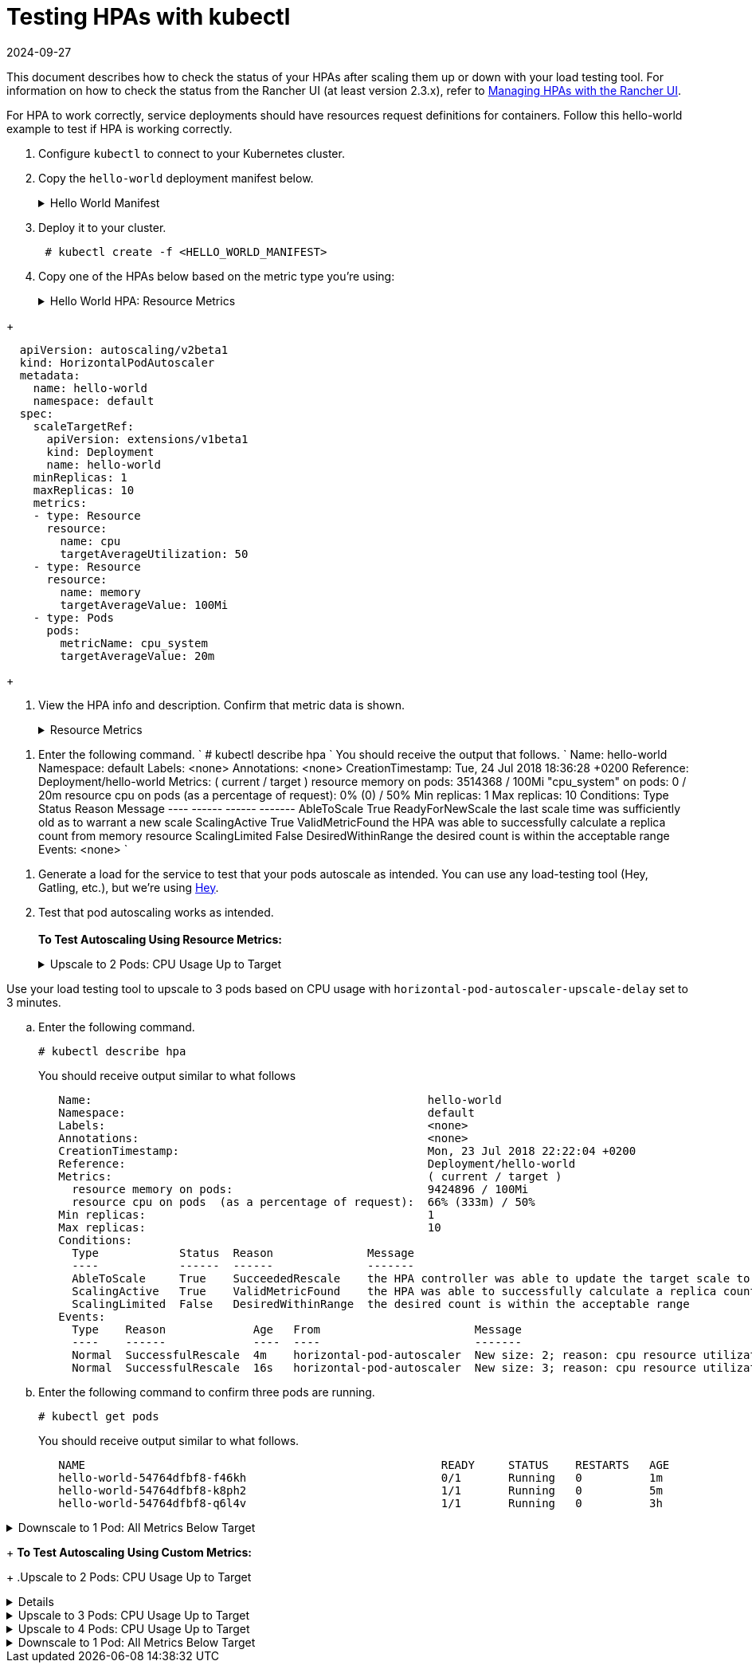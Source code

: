 = Testing HPAs with kubectl
:revdate: 2024-09-27
:page-revdate: {revdate}

This document describes how to check the status of your HPAs after scaling them up or down with your load testing tool. For information on how to check the status from the Rancher UI (at least version 2.3.x), refer to xref:cluster-admin/kubernetes-resources/horizontal-pod-autoscaler/manage-hpas-with-kubectl.adoc[Managing HPAs with the Rancher UI].

For HPA to work correctly, service deployments should have resources request definitions for containers. Follow this hello-world example to test if HPA is working correctly.

. Configure `kubectl` to connect to your Kubernetes cluster.
. Copy the `hello-world` deployment manifest below.
+
.Hello World Manifest
[%collapsible]
======
+
----
  apiVersion: apps/v1beta2
  kind: Deployment
  metadata:
    labels:
      app: hello-world
    name: hello-world
    namespace: default
  spec:
    replicas: 1
    selector:
      matchLabels:
        app: hello-world
    strategy:
      rollingUpdate:
        maxSurge: 1
        maxUnavailable: 0
      type: RollingUpdate
    template:
      metadata:
        labels:
          app: hello-world
      spec:
        containers:
        - image: rancher/hello-world
          imagePullPolicy: Always
          name: hello-world
          resources:
            requests:
              cpu: 500m
              memory: 64Mi
          ports:
          - containerPort: 80
            protocol: TCP
        restartPolicy: Always
  ---
  apiVersion: v1
  kind: Service
  metadata:
    name: hello-world
    namespace: default
  spec:
    ports:
    - port: 80
      protocol: TCP
      targetPort: 80
    selector:
      app: hello-world
----
+
======

. Deploy it to your cluster.
+
----
 # kubectl create -f <HELLO_WORLD_MANIFEST>
----

. Copy one of the HPAs below based on the metric type you're using:
+
.Hello World HPA: Resource Metrics
[%collapsible]
======
+
----
   apiVersion: autoscaling/v2beta1
   kind: HorizontalPodAutoscaler
   metadata:
     name: hello-world
     namespace: default
   spec:
     scaleTargetRef:
       apiVersion: extensions/v1beta1
       kind: Deployment
       name: hello-world
     minReplicas: 1
     maxReplicas: 10
     metrics:
     - type: Resource
       resource:
         name: cpu
         targetAverageUtilization: 50
     - type: Resource
       resource:
         name: memory
         targetAverageValue: 1000Mi
----
+
======
.Hello World HPA: Custom Metrics
[%collapsible]
======
+
----
  apiVersion: autoscaling/v2beta1
  kind: HorizontalPodAutoscaler
  metadata:
    name: hello-world
    namespace: default
  spec:
    scaleTargetRef:
      apiVersion: extensions/v1beta1
      kind: Deployment
      name: hello-world
    minReplicas: 1
    maxReplicas: 10
    metrics:
    - type: Resource
      resource:
        name: cpu
        targetAverageUtilization: 50
    - type: Resource
      resource:
        name: memory
        targetAverageValue: 100Mi
    - type: Pods
      pods:
        metricName: cpu_system
        targetAverageValue: 20m
----
+
======

. View the HPA info and description. Confirm that metric data is shown.
+
.Resource Metrics
[%collapsible]
======

. Enter the following commands.
       `
       # kubectl get hpa
       NAME          REFERENCE                TARGETS                     MINPODS   MAXPODS   REPLICAS   AGE
       hello-world   Deployment/hello-world   1253376 / 100Mi, 0% / 50%   1         10        1          6m
       # kubectl describe hpa
       Name:                                                  hello-world
       Namespace:                                             default
       Labels:                                                <none>
       Annotations:                                           <none>
       CreationTimestamp:                                     Mon, 23 Jul 2018 20:21:16 +0200
       Reference:                                             Deployment/hello-world
       Metrics:                                               ( current / target )
         resource memory on pods:                             1253376 / 100Mi
         resource cpu on pods  (as a percentage of request):  0% (0) / 50%
       Min replicas:                                          1
       Max replicas:                                          10
       Conditions:
         Type            Status  Reason              Message
         ----            ------  ------              -------
         AbleToScale     True    ReadyForNewScale    the last scale time was sufficiently old as to warrant a new scale
         ScalingActive   True    ValidMetricFound    the HPA was able to successfully calculate a replica count from memory resource
         ScalingLimited  False   DesiredWithinRange  the desired count is within the acceptable range
       Events:           <none>
      `
======
.Custom Metrics
[%collapsible]
======
. Enter the following command.
      `
      # kubectl describe hpa
     `
      You should receive the output that follows.
      `
      Name:                                                  hello-world
      Namespace:                                             default
      Labels:                                                <none>
      Annotations:                                           <none>
      CreationTimestamp:                                     Tue, 24 Jul 2018 18:36:28 +0200
      Reference:                                             Deployment/hello-world
      Metrics:                                               ( current / target )
        resource memory on pods:                             3514368 / 100Mi
        "cpu_system" on pods:                                0 / 20m
        resource cpu on pods  (as a percentage of request):  0% (0) / 50%
      Min replicas:                                          1
      Max replicas:                                          10
      Conditions:
        Type            Status  Reason              Message
        ----            ------  ------              -------
        AbleToScale     True    ReadyForNewScale    the last scale time was sufficiently old as to warrant a new scale
        ScalingActive   True    ValidMetricFound    the HPA was able to successfully calculate a replica count from memory resource
        ScalingLimited  False   DesiredWithinRange  the desired count is within the acceptable range
      Events:           <none>
     `
======
. Generate a load for the service to test that your pods autoscale as intended. You can use any load-testing tool (Hey, Gatling, etc.), but we're using https://github.com/rakyll/hey[Hey].
. Test that pod autoscaling works as intended. +
 +
*To Test Autoscaling Using Resource Metrics:*
+
.Upscale to 2 Pods: CPU Usage Up to Target
[%collapsible]
======
Use your load testing tool to scale up to two pods based on CPU Usage.

 .. View your HPA.
+
----
 # kubectl describe hpa
----
+
You should receive output similar to what follows.
+
----
 Name:                                                  hello-world
 Namespace:                                             default
 Labels:                                                <none>
 Annotations:                                           <none>
 CreationTimestamp:                                     Mon, 23 Jul 2018 22:22:04 +0200
 Reference:                                             Deployment/hello-world
 Metrics:                                               ( current / target )
   resource memory on pods:                             10928128 / 100Mi
   resource cpu on pods  (as a percentage of request):  56% (280m) / 50%
 Min replicas:                                          1
 Max replicas:                                          10
 Conditions:
   Type            Status  Reason              Message
   ----            ------  ------              -------
   AbleToScale     True    SucceededRescale    the HPA controller was able to update the target scale to 2
   ScalingActive   True    ValidMetricFound    the HPA was able to successfully calculate a replica count from cpu resource utilization (percentage of request)
   ScalingLimited  False   DesiredWithinRange  the desired count is within the acceptable range
 Events:
   Type    Reason             Age   From                       Message
   ----    ------             ----  ----                       -------
   Normal  SuccessfulRescale  13s   horizontal-pod-autoscaler  New size: 2; reason: cpu resource utilization (percentage of request) above target
----

 .. Enter the following command to confirm you've scaled to two pods.
+
----
   # kubectl get pods
----
+
You should receive output similar to what follows:
+
----
   NAME                                                     READY     STATUS    RESTARTS   AGE
   hello-world-54764dfbf8-k8ph2                             1/1       Running   0          1m
   hello-world-54764dfbf8-q6l4v                             1/1       Running   0          3h
----
+
======
.Upscale to 3 pods: CPU Usage Up to Target
[%collapsible]
======
Use your load testing tool to upscale to 3 pods based on CPU usage with `horizontal-pod-autoscaler-upscale-delay` set to 3 minutes.

 .. Enter the following command.
+
----
# kubectl describe hpa
----
+
You should receive output similar to what follows
+
----
   Name:                                                  hello-world
   Namespace:                                             default
   Labels:                                                <none>
   Annotations:                                           <none>
   CreationTimestamp:                                     Mon, 23 Jul 2018 22:22:04 +0200
   Reference:                                             Deployment/hello-world
   Metrics:                                               ( current / target )
     resource memory on pods:                             9424896 / 100Mi
     resource cpu on pods  (as a percentage of request):  66% (333m) / 50%
   Min replicas:                                          1
   Max replicas:                                          10
   Conditions:
     Type            Status  Reason              Message
     ----            ------  ------              -------
     AbleToScale     True    SucceededRescale    the HPA controller was able to update the target scale to 3
     ScalingActive   True    ValidMetricFound    the HPA was able to successfully calculate a replica count from cpu resource utilization (percentage of request)
     ScalingLimited  False   DesiredWithinRange  the desired count is within the acceptable range
   Events:
     Type    Reason             Age   From                       Message
     ----    ------             ----  ----                       -------
     Normal  SuccessfulRescale  4m    horizontal-pod-autoscaler  New size: 2; reason: cpu resource utilization (percentage of request) above target
     Normal  SuccessfulRescale  16s   horizontal-pod-autoscaler  New size: 3; reason: cpu resource utilization (percentage of request) above target
----

 .. Enter the following command to confirm three pods are running.
+
----
# kubectl get pods
----
+
You should receive output similar to what follows.
+
----
   NAME                                                     READY     STATUS    RESTARTS   AGE
   hello-world-54764dfbf8-f46kh                             0/1       Running   0          1m
   hello-world-54764dfbf8-k8ph2                             1/1       Running   0          5m
   hello-world-54764dfbf8-q6l4v                             1/1       Running   0          3h
----
+
======
.Downscale to 1 Pod: All Metrics Below Target
[%collapsible]
======
Use your load testing to scale down to 1 pod when all metrics are below target for `horizontal-pod-autoscaler-downscale-delay` (5 minutes by default).

 .. Enter the following command.
+
----
   # kubectl describe hpa
----
+
You should receive output similar to what follows.
+
----
   Name:                                                  hello-world
   Namespace:                                             default
   Labels:                                                <none>
   Annotations:                                           <none>
   CreationTimestamp:                                     Mon, 23 Jul 2018 22:22:04 +0200
   Reference:                                             Deployment/hello-world
   Metrics:                                               ( current / target )
     resource memory on pods:                             10070016 / 100Mi
     resource cpu on pods  (as a percentage of request):  0% (0) / 50%
   Min replicas:                                          1
   Max replicas:                                          10
   Conditions:
     Type            Status  Reason              Message
     ----            ------  ------              -------
     AbleToScale     True    SucceededRescale    the HPA controller was able to update the target scale to 1
     ScalingActive   True    ValidMetricFound    the HPA was able to successfully calculate a replica count from memory resource
     ScalingLimited  False   DesiredWithinRange  the desired count is within the acceptable range
   Events:
     Type    Reason             Age   From                       Message
     ----    ------             ----  ----                       -------
     Normal  SuccessfulRescale  10m   horizontal-pod-autoscaler  New size: 2; reason: cpu resource utilization (percentage of request) above target
     Normal  SuccessfulRescale  6m    horizontal-pod-autoscaler  New size: 3; reason: cpu resource utilization (percentage of request) above target
     Normal  SuccessfulRescale  1s    horizontal-pod-autoscaler  New size: 1; reason: All metrics below target
----
+
======

+
*To Test Autoscaling Using Custom Metrics:*
+
.Upscale to 2 Pods: CPU Usage Up to Target
[%collapsible]
======
Use your load testing tool to upscale two pods based on CPU usage.

 .. Enter the following command.
    `
 # kubectl describe hpa
   `
    You should receive output similar to what follows.
    `
 Name:                                                  hello-world
 Namespace:                                             default
 Labels:                                                <none>
 Annotations:                                           <none>
 CreationTimestamp:                                     Tue, 24 Jul 2018 18:01:11 +0200
 Reference:                                             Deployment/hello-world
 Metrics:                                               ( current / target )
   resource memory on pods:                             8159232 / 100Mi
   "cpu_system" on pods:                                7m / 20m
   resource cpu on pods  (as a percentage of request):  64% (321m) / 50%
 Min replicas:                                          1
 Max replicas:                                          10
 Conditions:
   Type            Status  Reason              Message
   ----            ------  ------              -------
   AbleToScale     True    SucceededRescale    the HPA controller was able to update the target scale to 2
   ScalingActive   True    ValidMetricFound    the HPA was able to successfully calculate a replica count from cpu resource utilization (percentage of request)
   ScalingLimited  False   DesiredWithinRange  the desired count is within the acceptable range
 Events:
   Type    Reason             Age   From                       Message
   ----    ------             ----  ----                       -------
   Normal  SuccessfulRescale  16s   horizontal-pod-autoscaler  New size: 2; reason: cpu resource utilization (percentage of request) above target
   `
 .. Enter the following command to confirm two pods are running.
    `
 # kubectl get pods
   `
    You should receive output similar to what follows.
    `
     NAME                           READY     STATUS    RESTARTS   AGE
     hello-world-54764dfbf8-5pfdr   1/1       Running   0          3s
     hello-world-54764dfbf8-q6l82   1/1       Running   0          6h
   `
======
.Upscale to 3 Pods: CPU Usage Up to Target
[%collapsible]
======
Use your load testing tool to scale up to three pods when the cpu_system usage limit is up to target.
 .. Enter the following command.
+
----
# kubectl describe hpa
----
+
You should receive output similar to what follows:
+
----
   Name:                                                  hello-world
   Namespace:                                             default
   Labels:                                                <none>
   Annotations:                                           <none>
   CreationTimestamp:                                     Tue, 24 Jul 2018 18:01:11 +0200
   Reference:                                             Deployment/hello-world
   Metrics:                                               ( current / target )
     resource memory on pods:                             8374272 / 100Mi
     "cpu_system" on pods:                                27m / 20m
     resource cpu on pods  (as a percentage of request):  71% (357m) / 50%
   Min replicas:                                          1
   Max replicas:                                          10
   Conditions:
     Type            Status  Reason              Message
     ----            ------  ------              -------
     AbleToScale     True    SucceededRescale    the HPA controller was able to update the target scale to 3
     ScalingActive   True    ValidMetricFound    the HPA was able to successfully calculate a replica count from cpu resource utilization (percentage of request)
     ScalingLimited  False   DesiredWithinRange  the desired count is within the acceptable range
   Events:
     Type    Reason             Age   From                       Message
     ----    ------             ----  ----                       -------
     Normal  SuccessfulRescale  3m    horizontal-pod-autoscaler  New size: 2; reason: cpu resource utilization (percentage of request) above target
     Normal  SuccessfulRescale  3s    horizontal-pod-autoscaler  New size: 3; reason: pods metric cpu_system above target
----

 .. Enter the following command to confirm three pods are running.
+
----
# kubectl get pods
----
+
You should receive output similar to what follows:
+
----
   # kubectl get pods
   NAME                           READY     STATUS    RESTARTS   AGE
   hello-world-54764dfbf8-5pfdr   1/1       Running   0          3m
   hello-world-54764dfbf8-m2hrl   1/1       Running   0          1s
   hello-world-54764dfbf8-q6l82   1/1       Running   0          6h
----
+
======
.Upscale to 4 Pods: CPU Usage Up to Target
[%collapsible]
======
Use your load testing tool to upscale to four pods based on CPU usage. `horizontal-pod-autoscaler-upscale-delay` is set to three minutes by default.

 .. Enter the following command.
     `
     # kubectl describe hpa
    `
     You should receive output similar to what follows.
     `
   Name:                                                  hello-world
   Namespace:                                             default
   Labels:                                                <none>
   Annotations:                                           <none>
   CreationTimestamp:                                     Tue, 24 Jul 2018 18:01:11 +0200
   Reference:                                             Deployment/hello-world
   Metrics:                                               ( current / target )
     resource memory on pods:                             8374272 / 100Mi
     "cpu_system" on pods:                                27m / 20m
     resource cpu on pods  (as a percentage of request):  71% (357m) / 50%
   Min replicas:                                          1
   Max replicas:                                          10
   Conditions:
     Type            Status  Reason              Message
     ----            ------  ------              -------
     AbleToScale     True    SucceededRescale    the HPA controller was able to update the target scale to 3
     ScalingActive   True    ValidMetricFound    the HPA was able to successfully calculate a replica count from cpu resource utilization (percentage of request)
     ScalingLimited  False   DesiredWithinRange  the desired count is within the acceptable range
   Events:
     Type    Reason             Age   From                       Message
     ----    ------             ----  ----                       -------
     Normal  SuccessfulRescale  5m    horizontal-pod-autoscaler  New size: 2; reason: cpu resource utilization (percentage of request) above target
     Normal  SuccessfulRescale  3m    horizontal-pod-autoscaler  New size: 3; reason: pods metric cpu_system above target
     Normal  SuccessfulRescale  4s    horizontal-pod-autoscaler  New size: 4; reason: cpu resource utilization (percentage of request) above target
`
 .. Enter the following command to confirm four pods are running.
+
----
# kubectl get pods
----
+
You should receive output similar to what follows.
+
----
  NAME                           READY     STATUS    RESTARTS   AGE
  hello-world-54764dfbf8-2p9xb   1/1       Running   0          5m
  hello-world-54764dfbf8-5pfdr   1/1       Running   0          2m
  hello-world-54764dfbf8-m2hrl   1/1       Running   0          1s
  hello-world-54764dfbf8-q6l82   1/1       Running   0          6h
----
+
======
.Downscale to 1 Pod: All Metrics Below Target
[%collapsible]
======
Use your load testing tool to scale down to one pod when all metrics below target for `horizontal-pod-autoscaler-downscale-delay`.

 .. Enter the following command.
+
----
 # kubectl describe hpa
----
+
You should receive similar output to what follows.
+
----
     Name:                                                  hello-world
     Namespace:                                             default
     Labels:                                                <none>
     Annotations:                                           <none>
     CreationTimestamp:                                     Tue, 24 Jul 2018 18:01:11 +0200
     Reference:                                             Deployment/hello-world
     Metrics:                                               ( current / target )
       resource memory on pods:                             8101888 / 100Mi
       "cpu_system" on pods:                                8m / 20m
       resource cpu on pods  (as a percentage of request):  0% (0) / 50%
     Min replicas:                                          1
     Max replicas:                                          10
     Conditions:
       Type            Status  Reason              Message
       ----            ------  ------              -------
       AbleToScale     True    SucceededRescale    the HPA controller was able to update the target scale to 1
       ScalingActive   True    ValidMetricFound    the HPA was able to successfully calculate a replica count from memory resource
       ScalingLimited  False   DesiredWithinRange  the desired count is within the acceptable range
     Events:
       Type    Reason             Age   From                       Message
       ----    ------             ----  ----                       -------
       Normal  SuccessfulRescale  10m    horizontal-pod-autoscaler  New size: 2; reason: cpu resource utilization (percentage of request) above target
       Normal  SuccessfulRescale  8m    horizontal-pod-autoscaler  New size: 3; reason: pods metric cpu_system above target
       Normal  SuccessfulRescale  5m    horizontal-pod-autoscaler  New size: 4; reason: cpu resource utilization (percentage of request) above target
       Normal   SuccessfulRescale             13s               horizontal-pod-autoscaler  New size: 1; reason: All metrics below target
----

 .. Enter the following command to confirm a single pods is running.
+
----
     # kubectl get pods
----
+
You should receive output similar to what follows.
+
----
     NAME                           READY     STATUS    RESTARTS   AGE
     hello-world-54764dfbf8-q6l82   1/1       Running   0          6h
----
+
======
